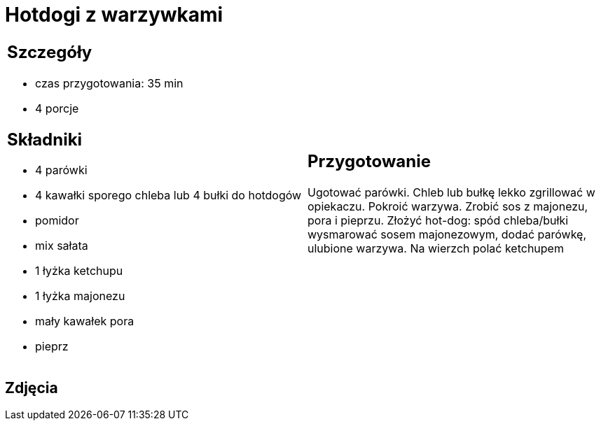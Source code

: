 = Hotdogi z warzywkami

[cols=".<a,.<a"]
[frame=none]
[grid=none]
|===
|
== Szczegóły
* czas przygotowania: 35 min
* 4 porcje

== Składniki
* 4 parówki
* 4 kawałki sporego chleba lub 4 bułki do hotdogów
* pomidor
* mix sałata
* 1 łyżka ketchupu
* 1 łyżka majonezu
* mały kawałek pora
* pieprz

|
== Przygotowanie

Ugotować parówki. Chleb lub bułkę lekko zgrillować w opiekaczu. Pokroić warzywa. Zrobić sos z majonezu, pora i pieprzu. Złożyć hot-dog: spód chleba/bułki wysmarować sosem majonezowym, dodać parówkę, ulubione warzywa. Na wierzch polać ketchupem

|===

[.text-center]
== Zdjęcia

